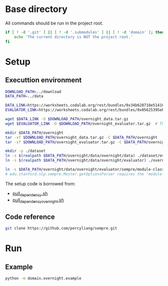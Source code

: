 
* Base directory
All commands should be run in the project root.

#+begin_src sh
if [ ! -d '.git' ] || [ ! -d '.submodules' ] || [ ! -d 'domain' ]; then
    echo 'The current directory is NOT the project root.'
fi
#+end_src

* Setup
** Executtion environment
#+begin_src sh
DOWNLOAD_PATH=../download
DATA_PATH=../data

DATA_LINK=https://worksheets.codalab.org/rest/bundles/0x34b628718e514100aa75731bbdef457f/contents/blob/
EVALUATOR_LINK=https://worksheets.codalab.org/rest/bundles/0x05625395eb1243ce9c2c75849a87f906/contents/blob/

wget $DATA_LINK -O $DOWNLOAD_PATH/overnight_data.tar.gz
wget $EVALUATOR_LINK -O $DOWNLOAD_PATH/overnight_evaluator.tar.gz  # The original name is "evaluator.tar.gz". Its size is 728M.

mkdir $DATA_PATH/overnight
tar -xf $DOWNLOAD_PATH/overnight_data.tar.gz -C $DATA_PATH/overnight
tar -xf $DOWNLOAD_PATH/overnight_evaluator.tar.gz -C $DATA_PATH/overnight

mkdir -p ./dataset
ln -s $(realpath $DATA_PATH/overnight/data/overnight/data) ./dataset/overnight
ln -s $(realpath $DATA_PATH/overnight/data/overnight/evaluator) ./overnight/evaluator

ln -s $DATA_PATH/overnight/data/overnight/evaluator/sempre/module-classes.txt .
# edu.stanford.nlp.sempre.Master.getOptionsParser requires the 'module-classes.txt' file

#+end_src

The setup code is borrowed from:
- [[https://github.com/rhythmcao/semantic-parsing-dual][pull_dependency.sh]]
- [[https://github.com/Flitternie/GraphQ_IR][pull_dependency_overnight.sh]]

** Code reference
#+begin_src sh
git clone https://github.com/percyliang/sempre.git
#+end_src

* Run
** Example
#+begin_src bash
python -m domain.overnight.example
#+end_src
